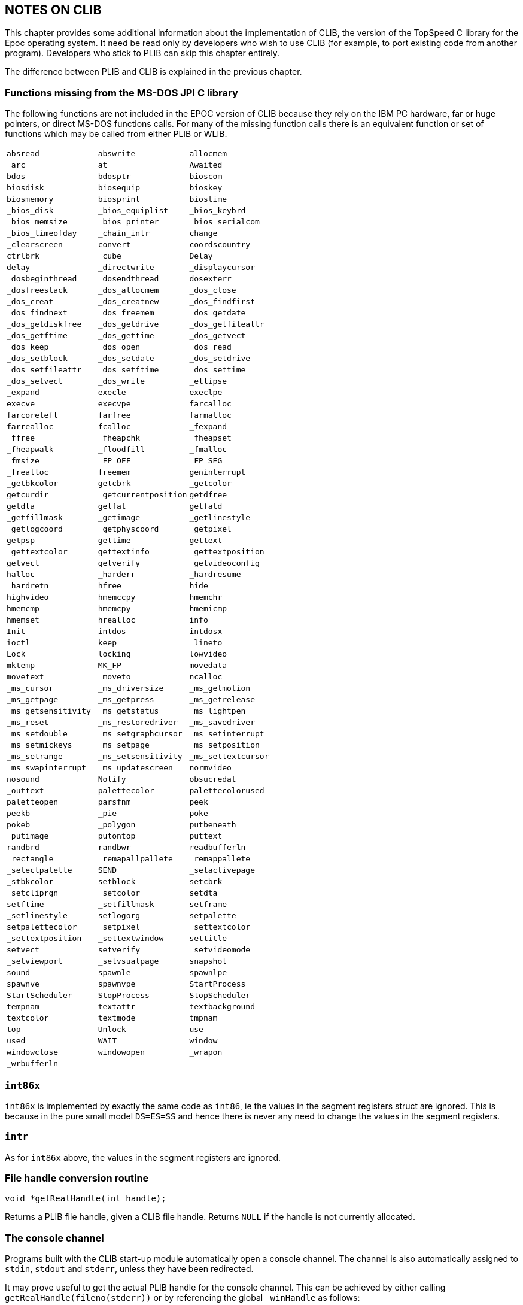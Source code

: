 == NOTES ON CLIB

This chapter provides some additional information about the implementation of CLIB, the version of the TopSpeed C library for the Epoc operating system.
It need be read only by developers who wish to use CLIB (for example, to port existing code from another program).
Developers who stick to PLIB can skip this chapter entirely.

The difference between PLIB and CLIB is explained in the previous chapter.

=== Functions missing from the MS-DOS JPI C library

The following functions are not included in the EPOC version of CLIB because they rely on the IBM PC hardware, far or huge pointers, or direct MS-DOS functions calls.
For many of the missing function calls there is an equivalent function or set of functions which may be called from either PLIB or WLIB.

[cols="3*m"]
|===
|absread|abswrite|allocmem
|_arc|at|Awaited
|bdos|bdosptr|bioscom
|biosdisk|biosequip|bioskey
|biosmemory|biosprint|biostime
|_bios_disk|_bios_equiplist|_bios_keybrd
|_bios_memsize|_bios_printer|_bios_serialcom
|_bios_timeofday|_chain_intr|change
|_clearscreen|convert|coordscountry
|ctrlbrk|_cube|Delay
|delay|_directwrite|_displaycursor
|_dosbeginthread|_dosendthread|dosexterr
|_dosfreestack|_dos_allocmem|_dos_close
|_dos_creat|_dos_creatnew|_dos_findfirst
|_dos_findnext|_dos_freemem|_dos_getdate
|_dos_getdiskfree|_dos_getdrive|_dos_getfileattr
|_dos_getftime|_dos_gettime|_dos_getvect
|_dos_keep|_dos_open|_dos_read
|_dos_setblock|_dos_setdate|_dos_setdrive
|_dos_setfileattr|_dos_setftime|_dos_settime
|_dos_setvect|_dos_write|_ellipse
|_expand|execle|execlpe
|execve|execvpe|farcalloc
|farcoreleft|farfree|farmalloc
|farrealloc|fcalloc|_fexpand
|_ffree|_fheapchk|_fheapset
|_fheapwalk|_floodfill|_fmalloc
|_fmsize|_FP_OFF|_FP_SEG
|_frealloc|freemem|geninterrupt
|_getbkcolor|getcbrk|_getcolor
|getcurdir|_getcurrentposition|getdfree
|getdta|getfat|getfatd
|_getfillmask|_getimage|_getlinestyle
|_getlogcoord|_getphyscoord|_getpixel
|getpsp|gettime|gettext
|_gettextcolor|gettextinfo|_gettextposition
|getvect|getverify|_getvideoconfig
|halloc|_harderr|_hardresume
|_hardretn|hfree|hide
|highvideo|hmemccpy|hmemchr
|hmemcmp|hmemcpy|hmemicmp
|hmemset|hrealloc|info
|Init|intdos|intdosx
|ioctl|keep|_lineto
|Lock|locking|lowvideo
|mktemp|MK_FP|movedata
|movetext|_moveto|ncalloc_
|_ms_cursor|_ms_driversize|_ms_getmotion
|_ms_getpage|_ms_getpress|_ms_getrelease
|_ms_getsensitivity|_ms_getstatus|_ms_lightpen
|_ms_reset|_ms_restoredriver|_ms_savedriver
|_ms_setdouble|_ms_setgraphcursor|_ms_setinterrupt
|_ms_setmickeys|_ms_setpage|_ms_setposition
|_ms_setrange|_ms_setsensitivity|_ms_settextcursor
|_ms_swapinterrupt|_ms_updatescreen|normvideo
|nosound|Notify|obsucredat
|_outtext|palettecolor|palettecolorused
|paletteopen|parsfnm|peek
|peekb|_pie|poke
|pokeb|_polygon|putbeneath
|_putimage|putontop|puttext
|randbrd|randbwr|readbufferln
|_rectangle|_remapallpallete|_remappallete
|_selectpalette|SEND|_setactivepage
|_stbkcolor|setblock|setcbrk
|_setcliprgn|_setcolor|setdta
|setftime|_setfillmask|setframe
|_setlinestyle|setlogorg|setpalette
|setpalettecolor|_setpixel|_settextcolor
|_settextposition|_settextwindow|settitle
|setvect|setverify|_setvideomode
|_setviewport|_setvsualpage|snapshot
|sound|spawnle|spawnlpe
|spawnve|spawnvpe|StartProcess
|StartScheduler|StopProcess|StopScheduler
|tempnam|textattr|textbackground
|textcolor|textmode|tmpnam
|top|Unlock|use
|used|WAIT|window
|windowclose|windowopen|_wrapon
|_wrbufferln||
|===

=== `int86x`

`int86x` is implemented by exactly the same code as `int86`, ie the values in the segment registers struct are ignored.
This is because in the pure small model `DS=ES=SS` and hence there is never any need to change the values in the segment registers.

=== `intr`

As for `int86x` above, the values in the segment registers are ignored.

=== File handle conversion routine

[source,c]
----
void *getRealHandle(int handle);
----

Returns a PLIB file handle, given a CLIB file handle.
Returns `NULL` if the handle is not currently allocated.

=== The console channel

Programs built with the CLIB start-up module automatically open a console channel.
The channel is also automatically assigned to `stdin`, `stdout` and `stderr`, unless they have been redirected.

It may prove useful to get the actual PLIB handle for the console channel.
This can be achieved by either calling `getRealHandle(fileno(stderr))` or by referencing the global `_winHandle` as follows:

[source,c]
----
extern void *winHandle;
----

You can prevent the automatic opening of a console channel by defining the function `p_xwind` in your code, as in the following example:

[source,c]
----
extern void *winHandle;

void p_xwind(void)
    {
    winHandle=(void *)1;
    }
int main(void)
    {
    ...
    return(0);
    }
----

You should ignore the warning, given during the linking of your program, that the symbol `_p_xwind` is duplicated.

If you use this technique your program should not, of course, make any reference to `stdin`, `stdout` or `stderr`, unless you have redirected them.
Setting `winHandle` to `1` (an illegal value for a handle) will guarantee that any such reference will fail with a panic.

=== MS-DOS file names

Applications written for the Epoc O/S should in general avoid making any assumptions about file names (see the _Files_ chapter in the _PLIB Reference_ manual) and should use `p_fparse` and `p_chdir` to manipulate file names and navigate directory paths.
However the `LOC::` file system on all SIBO machines is totally MS-DOS compatible.
Thus CLIB supports the TopSpeed STD C library functions `findfirst`, `findnext`, `getcwd`, etc which rely on MS-DOS naming conventions.
However if an attempt is made to use these functions on other filing systems, such as `REM::`, the routines will return an error.

=== Floating point emulator

As the SIBO architecture does not allow for an 8087 maths coprocessor,
all floating point is performed by software emulation of the 8087.

Normally the emulator code would be linked in with your program for MS-DOS ``exe``s, but under Epoc O/S the emulator is provided by an LDD called `SYS$8087.LDD` in `\sibosdk\lib\`.
Any programs requiring the emulator will automatically load the LDD and free it again when it is no longer required.
This has the advantage of saving about 8K of code from your program and allows the LDD to be shared by multiple processes.

The C startup module (see `r_emul.a`) will look for the LDD in the directory in which your program was executed.
If it is not found the it will use the environment variable `EM$` (remember to use capitals for the name as environment variables in Epoc O/S are case sensitive).

=== Panic 80

An application which terminates with a "panic 80" before it even starts has almost certainly failed to locate `SYS$8087.LDD`.
There are three steps that can be taken to avoid the panic:

[arabic]
. move a copy of the LDD into the directory where the program will execute from
. set the environment variable `EM$` appropriately (eg using a short program)
. rewrite the program so that it does not require the use of the LDD.

See the _Floating Point_ chapter of the _PLIB Reference_ manual for some more details.

Note that floating point instructions can easily be generated unexpectedly (eg to push or pop floating point registers) if the recommended build configuration pragmas are "improved" in any way -- resulting in panic 80s "out of the blue".
If in doubt, inspect the object code using the SIBO Debugger (or use the TopSpeed disassembler, `tsda`).

=== Building the CLIB library and header objects

To build the CLIB library you must have purchased the Professional variant of the SIBO SDK.
This version includes the C Library Source Kit and the corresponding EPOC CLIB Library Source.
Since some of the EPOC CLIB source modules are written in C+\+, you will also need to have separately purchased TopSpeed C+\+.

Simply startup `TS` in the `SRC` directory of `SIBOSDK`.
Select `CLIB` as the project file and then `MAKE` the project.
The libraries and objects will be generated in the `SRC` directory and need to be copied into the `LIB` directory.
There is a batch file `INST.BAT` which will do this for you.

Note that, in addition to the CLIB library, there is also an RLIB component.
This contains elements that are common between CLIB and PLIB.

The source code modules for PLIB and WLIB are currently in Turbo Assembler format and are not buildable using the TopSpeed assembler.
They have not been included in this release of the SDK.
The vast majority in any case are simple shells which just juggle registers.

=== Cautionary note

It is advisable to tread cautiously when changing the library, and under no circumstances should the pragmas be changed in either `TSPRJ.TXT` or `STDEPOC.H`.


